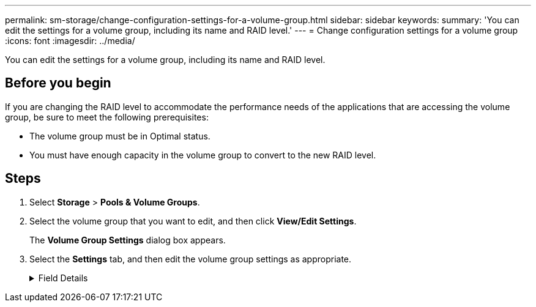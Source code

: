 ---
permalink: sm-storage/change-configuration-settings-for-a-volume-group.html
sidebar: sidebar
keywords:
summary: 'You can edit the settings for a volume group, including its name and RAID level.'
---
= Change configuration settings for a volume group
:icons: font
:imagesdir: ../media/

[.lead]
You can edit the settings for a volume group, including its name and RAID level.

== Before you begin

If you are changing the RAID level to accommodate the performance needs of the applications that are accessing the volume group, be sure to meet the following prerequisites:

* The volume group must be in Optimal status.
* You must have enough capacity in the volume group to convert to the new RAID level.

== Steps

. Select *Storage* > *Pools & Volume Groups*.
. Select the volume group that you want to edit, and then click *View/Edit Settings*.
+
The *Volume Group Settings* dialog box appears.

. Select the *Settings* tab, and then edit the volume group settings as appropriate.
+
.Field Details
[%collapsible]
====

[cols="1a,1a" options="header"]
|===
| Setting| Description
a|
Name
a|
You can change the user-supplied name of the volume group. Specifying a name for a volume group is required.
a|
RAID level
a|
Select the new RAID level from the drop-down menu.

 ** *RAID 0 striping*. Offers high performance, but does not provide any data redundancy. If a single drive fails in the volume group, all of the associated volumes fail, and all data is lost. A striping RAID group combines two or more drives into one large, logical drive.
 ** *RAID 1 mirroring*. Offers high performance and the best data availability, and is suitable for storing sensitive data on a corporate or personal level. Protects your data by automatically mirroring the contents of one drive to the second drive in the mirrored pair. It provides protection in the event of a single drive failure.
 ** *RAID 10 striping/mirroring*. Provides a combination of RAID 0 (striping) and RAID 1 (mirroring), and is achieved when four or more drives are selected. RAID 10 is suitable for high volume transaction applications, such as a database, that require high performance and fault tolerance.
 ** *RAID 5*. Optimal for multi-user environments (such as database or file system storage) where typical I/O size is small and there is a high proportion of read activity.
 ** *RAID 6*. Optimal for environments requiring redundancy protection beyond RAID 5, but not requiring high write performance.
RAID 3 can be assigned only to volume groups using the command line interface (CLI).


When you change the RAID level, you cannot cancel this operation after it begins. During the change, your data remains available.
a|
Optimization capacity (EF600 arrays only)
a|
When a volume group is created, a recommended optimization capacity is generated that provides a balance of available capacity versus performance and drive wear life. You can adjust this balance by moving the slider to the right for better performance and drive wear life at the expense of increased available capacity, or by moving it to the left for increased available capacity at the expense of better performance and drive wear life.

SSD drives will have longer life and better maximum write performance when a portion of their capacity is unallocated. For drives associated with a volume group, unallocated capacity is comprised of a group's free capacity (capacity not used by volumes) and a portion of the usable capacity set aside as additional optimization capacity. The additional optimization capacity ensures a minimum level of optimization capacity by reducing the usable capacity, and as such, is not available for volume creation.
|===
===

. Click *Save*.
+
A confirmation dialog box appears if capacity is reduced, volume redundancy is lost, or shelf/drawer loss protection is lost as a result of the RAID level change. Select *Yes* to continue; otherwise click *No*.

== Results

If you change the RAID level for a volume group, System Manager changes the RAID levels of every volume that comprises the volume group. Performance might be slightly affected during the operation.
